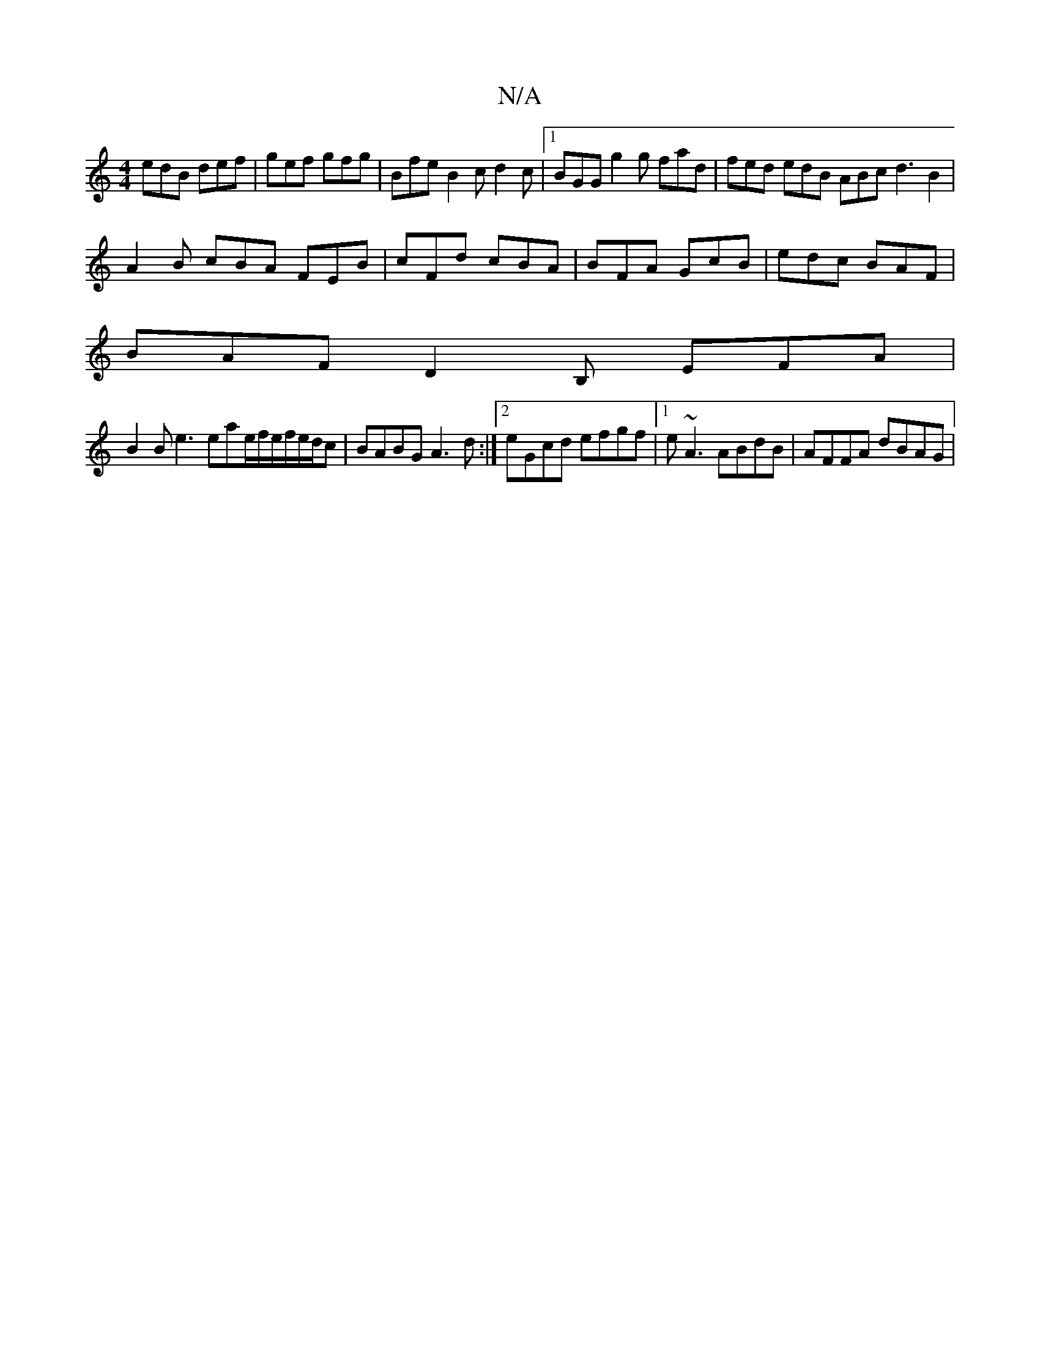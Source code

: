 X:1
T:N/A
M:4/4
R:N/A
K:Cmajor
edB def | gef gfg | Bfe B2 c d2 c |[1 BGG g2g fad | fed edB ABc d3B2 |
A2B cBA FEB | cFd cBA | BFA GcB | edc BAF|
BAF D2B, EFA|
B2 B e3 eae/2f/e/f/e/d/c| BABG A3 d:|2 eGcd efgf|1 e~A3 ABdB|AFFA dBAG |